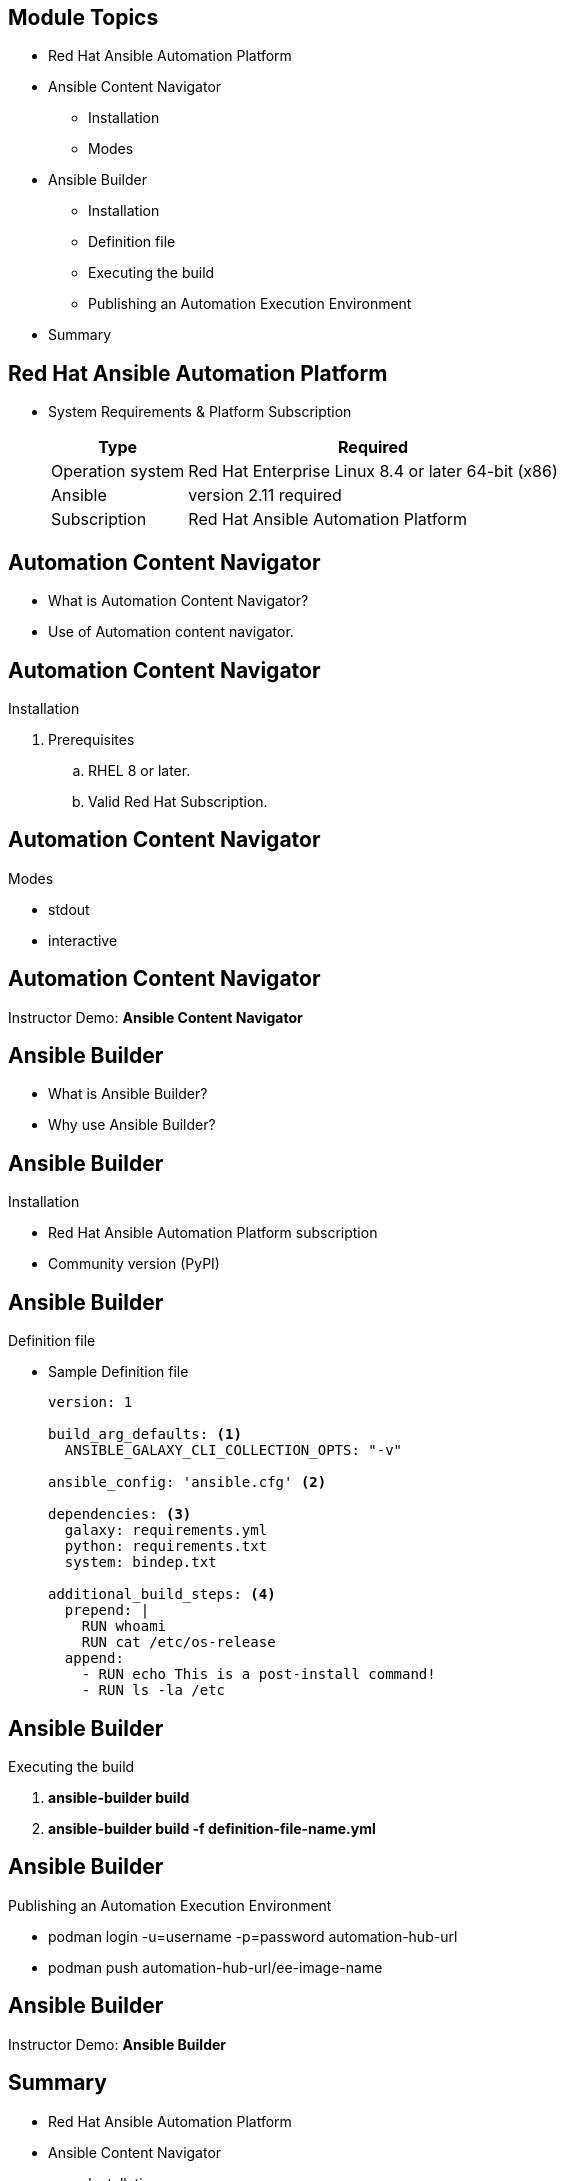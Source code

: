 ifdef::revealjs_slideshow[]

[#cover,data-background-image="image/1156524-bg_redhat.png" data-background-color="#cc0000"]
== &nbsp;

[#cover-h1]
Red Hat^(R)^ Ansible Automation Platform 2

[#cover-h2]
Developer Resources

[#cover-logo]
image::{revealjs_cover_image}[]

endif::[]


== Module Topics
:linkattrs:

* Red Hat Ansible Automation Platform
* Ansible Content Navigator
  ** Installation
  ** Modes
* Ansible Builder
  ** Installation
  ** Definition file
  ** Executing the build
  ** Publishing an Automation Execution Environment
* Summary

== Red Hat Ansible Automation Platform

* System Requirements & Platform Subscription
+
[%autowidth,cols="a,a",options="header"]
|===
| Type  | Required
| Operation system | Red Hat Enterprise Linux 8.4 or later 64-bit (x86)
| Ansible | version 2.11 required
| Subscription | Red Hat Ansible Automation Platform
|===


== Automation Content Navigator

* What is Automation Content Navigator?
* Use of Automation content navigator.

ifdef::showscript[]

* As a content creator, you can use Automation content navigator to develop Ansible playbooks, collections, and roles that are compatible with the Red Hat Ansible Automation Platform. You can use Automation content navigator "Local development machines" and "Automation execution environments", with seamless and predictable results across them all.

* Automation content navigator is a command line, content-creator-focused tool with a text-based user interface. You can use Automation content navigator to:

. Launch and watch jobs and playbooks.
. Share stored, completed playbook and job run artifacts in JSON format.
. Browse and introspect automation execution environments.
. Browse your file-based inventory.
. Render Ansible module documentation and extract examples you can use in your playbooks.

endif::showscript[]


// == Automation Content Navigator

// * Ansible Vs Automation Content Navigator
// +
// [%autowidth,cols="a,a",options="header"]
// |===
// | Ansible navigator command	| Ansible CLI command
// | ansible-navigator collections | ansible-galaxy collection
// | ansible-navigator config | ansible-config
// | ansible-navigator doc | ansible-doc
// | ansible-navigator inventory | ansible-inventory
// | ansible-navigator run | ansible-playbook
// |===

// * Use *ansible-navigator --help* 

// ifdef::showscript[]

// The Automation content navigator commands run familiar Ansible CLI commands in -m stdout mode. You can use all the subcommands and options available in the related Ansible CLI command. Use ansible-navigator --help for details.
// endif::showscript[]


== Automation Content Navigator

.Installation
. Prerequisites
.. RHEL 8 or later.
.. Valid Red Hat Subscription.


== Automation Content Navigator
.Modes
* stdout 
* interactive


ifdef::showscript[]

You can review your Ansible configuration with the Automation content navigator text-based user interface in interactive mode and delve into the settings. Automation content navigator pulls in the results from an accessible Ansible configuration file, or returns the defaults if no configuration file is present.
. Execution Environments (:images)
. Inventory (:inventory)
. Collections (:collections*)
. Executing a Playbook (:run)
. Review Playbook Result (:replay)
. Ansible Configuration (:config)

== Automation Content Navigator
.Navigator Configuration
* The command line
* Within a settings file
* As an environment variable
* ANSIBLE_NAVIGATOR_CONFIG - The settings file path environment variable if set.
* ./ansible-navigator.<ext> - The settings file within the current project directory, with no dot in the file name.
* \~/.ansible-navigator.<ext> 
endif::showscript[]


== Automation Content Navigator

****
[.text-center]
Instructor Demo: *Ansible Content Navigator*
****



== Ansible Builder

* What is Ansible Builder?
* Why use Ansible Builder?


ifdef::showscript[]

* *About Ansible Builder*
Ansible Builder is a command line tool that automates the process of building automation execution environments by using the metadata defined in various Ansible Collections, as well as by the user.

* *Why use Ansible Builder?*
Before Ansible Builder was developed, Automation Platform users would potentially run against dependency issues and multiple error messages as they attempted to create a custom virtual environment or container that had all of their required dependencies installed.

Through the use of an easily customizable definition file, Ansible Builder installs Ansible, specified Collections and any of its dependencies so that all of the necessary requirements to get jobs running are fulfilled behind the scenes.
endif::showscript[]


== Ansible Builder
.Installation

* Red Hat Ansible Automation Platform subscription
* Community version (PyPI)



== Ansible Builder

.Definition file

* Sample Definition file
+
[source,textinfo]
----
version: 1

build_arg_defaults: <1>
  ANSIBLE_GALAXY_CLI_COLLECTION_OPTS: "-v"

ansible_config: 'ansible.cfg' <2>

dependencies: <3>
  galaxy: requirements.yml
  python: requirements.txt
  system: bindep.txt

additional_build_steps: <4> 
  prepend: |
    RUN whoami
    RUN cat /etc/os-release
  append:
    - RUN echo This is a post-install command!
    - RUN ls -la /etc
----



ifdef::showscript[]

Once you have Ansible Builder installed, we will need to create a definition file which Ansible Builder will use to create your automation execution environment image. The high level process to build an automation execution environment image is for Ansible Builder to read and validate your definition file, then create a Containerfile, and finally pass the Containerfile to Podman which then packages and creates your automation execution environment image. The definition file we will create for Ansible Builder is in yaml format and contains different sections which we will discuss in further detail.

. Lists default values for build arguments
. Specifies the ansible.cfg file path
. Specifies the location of various requirements files
. Commands for additional custom build steps

* Breakdown of definition file content
+
A definition file is necessary for building automation execution environments with Ansible Builder, as it specifies the content which will be included in the automation execution environment container image.

. Build args and base image:
+
The build_arg_defaults section of the definition file is a dictionary whose keys can provide default values for arguments to Ansible Builder. following is list of values that can be used in build_arg_defaults:
+
|===
|Value	|Description
|ANSIBLE_GALAXY_CLI_COLLECTION_OPTS ||Allows the user to pass the \–pre flag to enable the installation of pre-releases collections
-c is the equivalent of setting verify_ssl to false
|EE_BASE_IMAGE |Specifies the parent image for the automation execution environment, enabling a new image to be built that is based off of an already-existing image

|EE_BUILDER_IMAGE |Specifies the image used for compiling-type tasks
|===
+
The values given inside build_arg_defaults will be hard-coded into the Containerfile, so these values will persist if podman build is called manually.


* Ansible config file path
+
When using an ansible.cfg file to pass a token and other settings for a private account to an automation hub server, list the config file path (relative to where the definition file is located) as a string to enable it as a build argument in the initial phase of the build.

The ansible.cfg file should be formatted like the following example:
* Galaxy:
+
The galaxy entry points to a valid requirements file for the ansible-galaxy collection install -r …​ command. The entry requirements.yml may be a relative path from the directory of the automation execution environment definition’s folder, or an absolute path.

* Python:
+
The python entry in the definition file points to a valid requirements file for the pip install -r …​ command. The entry requirements.txt is a file that installs extra Python requirements on top of what the Collections already list as their Python dependencies. It may be listed as a relative path from the directory of the automation execution environment definition’s folder, or an absolute path. 


* System:
+
The system entry in the definition points to a bindep requirements file, which will install system-level dependencies that are outside of what the collections already include as their dependencies. It may be listed as a relative path from the directory of the automation execution environment definition’s folder, or an absolute path.


To demonstrate this, the following is an example bindep.txt file that adds the libxml2 and subversion packages to a container:

Link: https://access.redhat.com/documentation/en-us/red_hat_ansible_automation_platform/2.1/html/ansible_builder_guide/assembly-using-builder


The prepend and append commands may be specified in the additional_build_steps section. These will add commands to the Containerfile which will run either before or after the main build steps are executed.

The syntax for additional_build_steps must be one of the following:

endif::showscript[]




== Ansible Builder

.Executing the build
. *ansible-builder build*
. *ansible-builder build -f definition-file-name.yml*


ifdef::showscript[]

* Once you have created a definition file Procedure, To build an automation execution environment image, you can run
. ansible-builder build
+
By default, Ansible Builder will look for a definition file named *execution-environment.yml* but a different file path can be specified as an argument via the -f flag:
. ansible-builder build -f definition-file-name.yml

+
where definition-file-name specifies the name of your definition file.
endif::showscript[]


== Ansible Builder
.Publishing an Automation Execution Environment
* podman login -u=username -p=password automation-hub-url
* podman push automation-hub-url/ee-image-name


ifdef::showscript[]

A container registry is a repository for storing container images. Once you have built an automation execution environment image, you’ll be ready to push that container image to the registry portion of your instance of automation hub.

With your automation hub URL on hand, run the following command to log in to Podman, substituting your username, password, and automation hub URL:
endif::showscript[]


== Ansible Builder

****
[.text-center]
Instructor Demo: *Ansible Builder*
****

== Summary

* Red Hat Ansible Automation Platform
* Ansible Content Navigator
  ** Installation
  ** Modes
* Ansible Builder
  ** Installation
  ** Definition file
  ** Executing the build
  ** Publishing an Automation Execution Environment
* Summary
